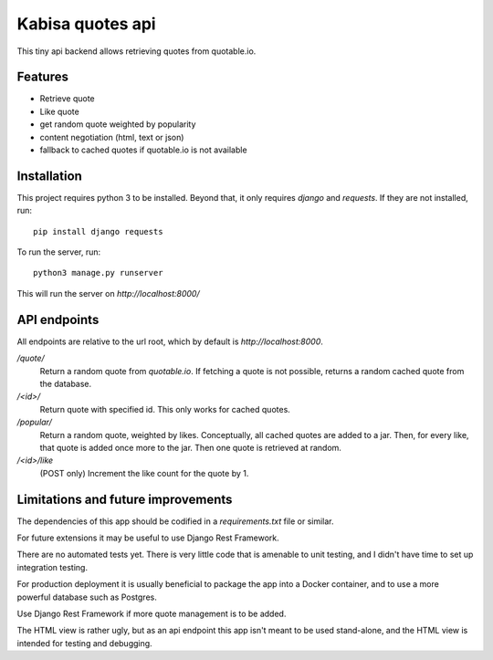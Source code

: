 Kabisa quotes api
=================

This tiny api backend allows retrieving quotes from quotable.io.


Features
--------

- Retrieve quote
- Like quote
- get random quote weighted by popularity
- content negotiation (html, text or json)
- fallback to cached quotes if quotable.io is not available


Installation
------------

This project requires python 3 to be installed. Beyond that, it only requires `django` and `requests`. If they are not installed, run::

    pip install django requests

To run the server, run::

  python3 manage.py runserver

This will run the server on `http://localhost:8000/`

API endpoints
-------------

All endpoints are relative to the url root, which by default is `http://localhost:8000`.

`/quote/`
  Return a random quote from `quotable.io`. If fetching a quote is not possible, returns a random cached quote from the database.

`/<id>/`
  Return quote with specified id. This only works for cached quotes.

`/popular/`
  Return a random quote, weighted by likes. Conceptually, all cached quotes are added to a jar. Then, for every like, that quote is added once more to the jar. Then one quote is retrieved at random.

`/<id>/like`
  (POST only) Increment the like count for the quote by 1.


Limitations and future improvements
-----------------------------------

The dependencies of this app should be codified in a `requirements.txt` file or similar.

For future extensions it may be useful to use Django Rest Framework.

There are no automated tests yet. There is very little code that is amenable to unit testing, and I didn't have time to set up integration testing.

For production deployment it is usually beneficial to package the app into a Docker container, and to use a more powerful database such as Postgres.

Use Django Rest Framework if more quote management is to be added.

The HTML view is rather ugly, but as an api endpoint this app isn't meant to be used stand-alone, and the HTML view is intended for testing and debugging.